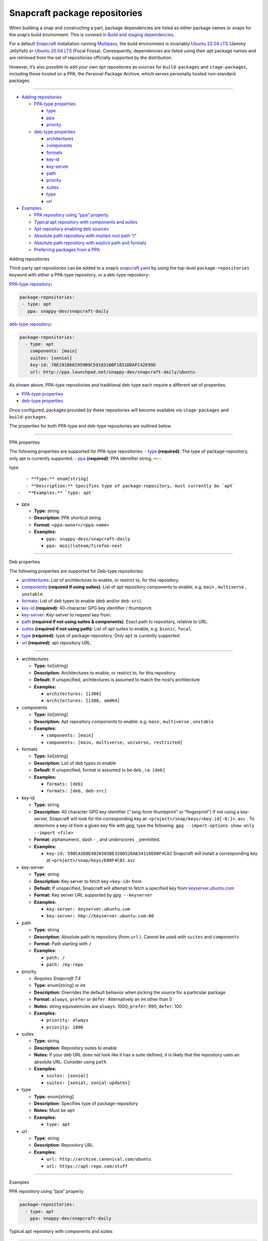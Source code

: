 .. 15475.md

.. \_snapcraft-package-repositories:

Snapcraft package repositories
==============================

When building a snap and constructing a part, package dependencies are listed as either package names or snaps for the snap’s build environment. This is covered in `Build and staging dependencies <build-and-staging-dependencies.md>`__.

For a default `Snapcraft <snapcraft-overview.md>`__ installation running `Multipass <https://multipass.run/>`__, the build environment is invariably `Ubuntu 22.04 LTS <http://releases.ubuntu.com/22.04/>`__ (Jammy Jellyfish) or `Ubuntu 20.04 LTS <http://releases.ubuntu.com/20.04/>`__ (Focal Fossa). Consequently, dependencies are listed using their *apt* package names and are retrieved from the set of repositories officially supported by the distribution.

However, it’s also possible to add your own *apt* repositories as sources for ``build-packages`` and ``stage-packages``, including those hosted on a PPA, the Personal Package Archive, which serves personally hosted non-standard packages.

--------------

-  `Adding repositories <#snapcraft-package-repositories-heading--adding>`__

   -  `PPA-type properties <#snapcraft-package-repositories-heading--ppa-properties>`__

      -  `type <#snapcraft-package-repositories-heading--type>`__
      -  `ppa <#snapcraft-package-repositories-heading--ppa>`__
      -  `priority <#snapcraft-package-repositories-heading--priority>`__

   -  `deb-type properties <#snapcraft-package-repositories-heading--deb-properties>`__

      -  `architectures <#snapcraft-package-repositories-heading--architectures>`__
      -  `components <#snapcraft-package-repositories-heading--components>`__
      -  `formats <#snapcraft-package-repositories-heading--formats>`__
      -  `key-id <#snapcraft-package-repositories-heading--keyid>`__
      -  `key-server <#snapcraft-package-repositories-heading--keyserver>`__
      -  `path <#snapcraft-package-repositories-heading--path>`__
      -  `priority <#snapcraft-package-repositories-heading--priority>`__
      -  `suites <#snapcraft-package-repositories-heading--suites>`__
      -  `type <#snapcraft-package-repositories-heading--debtype>`__
      -  `url <#snapcraft-package-repositories-heading--url>`__

-  `Examples <#snapcraft-package-repositories-heading--examples>`__

   -  `PPA repository using “ppa” property <#snapcraft-package-repositories-heading--example-pparepo>`__
   -  `Typical apt repository with components and suites <#snapcraft-package-repositories-heading--example-aptsuites>`__
   -  `Apt repository enabling deb sources <#snapcraft-package-repositories-heading--example-aptdeb>`__
   -  `Absolute path repository with implied root path “/” <#snapcraft-package-repositories-heading--example-aptabspath>`__
   -  `Absolute path repository with explicit path and formats <#snapcraft-package-repositories-heading--example-aptabspathexp>`__
   -  `Preferring packages from a PPA <#snapcraft-package-repositories-heading--example-priority>`__

.. raw:: html

   <h2 id="snapcraft-package-repositories-heading--adding">

Adding repositories

.. raw:: html

   </h2>

Third-party *apt* repositories can be added to a snap’s `snapcraft.yaml <the-snapcraft-yaml-schema.md>`__ by using the top-level ``package-repositories`` keyword with either a PPA-type repository, or a deb-type repository:

`PPA-type repository <#snapcraft-package-repositories-heading--ppa-properties>`__\ **:**

.. code:: yaml

   package-repositories:
    - type: apt
      ppa: snappy-dev/snapcraft-daily

`deb-type repository <#snapcraft-package-repositories-heading--deb-properties>`__\ **:**

.. code:: yaml

   package-repositories:
     - type: apt
       components: [main]
       suites: [xenial]
       key-id: 78E1918602959B9C59103100F1831DDAFC42E99D
       url: http://ppa.launchpad.net/snappy-dev/snapcraft-daily/ubuntu

As shown above, PPA-type repositories and traditional deb-type each require a different set of properties:

-  `PPA-type properties <#snapcraft-package-repositories-heading--ppa-properties>`__
-  `deb-type properties <#snapcraft-package-repositories-heading--deb-properties>`__

Once configured, packages provided by these repositories will become available via ``stage-packages`` and ``build-packages``.

The properties for both PPA-type and deb-type repositories are outlined below.

--------------

.. raw:: html

   <h3 id="snapcraft-package-repositories-heading--ppa-properties">

PPA properties

.. raw:: html

   </h3>

The following properties are supported for PPA-type repositories: - `type <#snapcraft-package-repositories-heading--type>`__ **(required)**: The type of package-repository, only apt is currently supported. - `ppa <#snapcraft-package-repositories-heading--ppa>`__ **(required)**: PPA identifier string. — -

.. raw:: html

   <h4 id="snapcraft-package-repositories-heading--type">

type

.. raw:: html

   </h4>

::

       - **Type:** enum[string]
       - **Description:** Specifies type of package-repository, must currently be `apt`
    -   **Examples:** `type: apt`

-  

   .. raw:: html

      <h4 id="snapcraft-package-repositories-heading--ppa">

   ppa

   .. raw:: html

      </h4>

   -  **Type:** string
   -  **Description:** PPA shortcut string
   -  **Format:** ``<ppa-owner>/<ppa-name>``
   -  **Examples:**

      -  ``ppa: snappy-devs/snapcraft-daily``
      -  ``ppa: mozillateam/firefox-next``

--------------

.. raw:: html

   <h3 id="snapcraft-package-repositories-heading--deb-properties">

Deb properties

.. raw:: html

   </h3>

The following properties are supported for Deb-type repositories:

-  `architectures <#snapcraft-package-repositories-heading--architectures>`__: List of architectures to enable, or restrict to, for this repository.
-  `components <#snapcraft-package-repositories-heading--components>`__ **(required if using suites)**: List of *apt* repository components to enable, e.g. ``main`` , ``multiverse`` , ``unstable``.
-  `formats <#snapcraft-package-repositories-heading--formats>`__: List of *deb* types to enable (``deb`` and/or ``deb-src``).
-  `key-id <#snapcraft-package-repositories-heading--keyid>`__ **(required)**: 40-character GPG key identifier / thumbprint.
-  `key-server <#snapcraft-package-repositories-heading--keyserver>`__: Key-server to request key from.
-  `path <#snapcraft-package-repositories-heading--path>`__ **(required if not using suites & components)**: Exact path to repository, relative to URL.
-  `suites <#snapcraft-package-repositories-heading--suites>`__ **(required if not using path)**: List of *apt* suites to enable, e.g. ``bionic``, ``focal``.
-  `type <#snapcraft-package-repositories-heading--debtype>`__ **(required)**: type of package-repository. Only ``apt`` is currently supported.
-  `url <#snapcraft-package-repositories-heading--url>`__ **(required)**: apt repository URL.

--------------

-  

   .. raw:: html

      <h4 id="snapcraft-package-repositories-heading--architectures">

   architectures

   .. raw:: html

      </h4>

   -  **Type:** list[string]
   -  **Description:** Architectures to enable, or restrict to, for this repository
   -  **Default:** If unspecified, architectures is assumed to match the host’s architecture
   -  **Examples:**

      -  ``architectures: [i386]``
      -  ``architectures: [i386, amd64]``

-  

   .. raw:: html

      <h4 id="snapcraft-package-repositories-heading--components">

   components

   .. raw:: html

      </h4>

   -  **Type:** list[string]
   -  **Description:** Apt repository components to enable: e.g. ``main`` , ``multiverse`` , ``unstable``
   -  **Examples:**

      -  ``components: [main]``
      -  ``components: [main, multiverse, universe, restricted]``

-  

   .. raw:: html

      <h4 id="snapcraft-package-repositories-heading--formats">

   formats

   .. raw:: html

      </h4>

   -  **Type:** list[string]
   -  **Description:** List of deb types to enable
   -  **Default:** If unspecified, format is assumed to be ``deb`` , i.e. ``[deb]``
   -  **Examples:**

      -  ``formats: [deb]``
      -  ``formats: [deb, deb-src]``

-  

   .. raw:: html

      <h4 id="snapcraft-package-repositories-heading--keyid">

   key-id

   .. raw:: html

      </h4>

   -  **Type:** string
   -  **Description:** 40 character GPG key identifier (” long-form thumbprint” or “fingerprint”) If not using a key-server, Snapcraft will look for the corresponding key at: ``<project>/snap/keys/<key-id[-8:]>.asc`` . To determine a key-id from a given key file with *gpg*, type the following: ``gpg --import-options show-only --import <file>``
   -  **Format:** alphanumeric, dash ``-`` , and underscores ``_`` permitted.
   -  **Examples:**

      -  ``key-id: 590CA3D8E4826565BE3200526A634116E00F4C82``\  Snapcraft will install a corresponding key at ``<project>/snap/keys/E00F4C82.asc``

-  

   .. raw:: html

      <h4 id="snapcraft-package-repositories-heading--keyserver">

   key-server

   .. raw:: html

      </h4>

   -  **Type:** string
   -  **Description:** Key server to fetch key ``<key-id>`` from
   -  **Default:** If unspecified, Snapcraft will attempt to fetch a specified key from `keyserver.ubuntu.com <http://keyserver.ubuntu.com/>`__
   -  **Format:** Key server URL supported by ``gpg --keyserver``
   -  **Examples:**

      -  ``key-server: keyserver.ubuntu.com``
      -  ``key-server: hkp://keyserver.ubuntu.com:80``

-  

   .. raw:: html

      <h4 id="snapcraft-package-repositories-heading--path">

   path

   .. raw:: html

      </h4>

   -  **Type:** string
   -  **Description:** Absolute path to repository (from ``url`` ). Cannot be used with ``suites`` and ``components``
   -  **Format:** Path starting with ``/``
   -  **Examples:**

      -  ``path: /``
      -  ``path: /my-repo``

-  

   .. raw:: html

      <h4 id="snapcraft-package-repositories-heading--priority">

   priority

   .. raw:: html

      </h4>

   -  *Requires Snapcraft 7.4*
   -  **Type:** enum[string] or int
   -  **Description:** Overrides the default behavior when picking the source for a particular package
   -  **Format:** ``always``, ``prefer`` or ``defer``. Alternatively an int other than 0
   -  **Notes:** string equivalencies are ``always``: 1000; ``prefer``: 990; ``defer``: 100
   -  **Examples:**

      -  ``priority: always``
      -  ``priority: 1000``

-  

   .. raw:: html

      <h4 id="snapcraft-package-repositories-heading--suites">

   suites

   .. raw:: html

      </h4>

   -  **Type:** string
   -  **Description:** Repository suites to enable
   -  **Notes:** If your deb URL does not look like it has a suite defined, it is likely that the repository uses an absolute URL. Consider using ``path``
   -  **Examples:**

      -  ``suites: [xenial]``
      -  ``suites: [xenial, xenial-updates]``

-  

   .. raw:: html

      <h4 id="snapcraft-package-repositories-heading--debtype">

   type

   .. raw:: html

      </h4>

   -  **Type:** enum[string]
   -  **Description:** Specifies type of package-repository
   -  **Notes:** Must be ``apt``
   -  **Examples:**

      -  ``type: apt``

-  

   .. raw:: html

      <h4 id="snapcraft-package-repositories-heading--url">

   url

   .. raw:: html

      </h4>

   -  **Type:** string
   -  **Description:** Repository URL.
   -  **Examples:**

      -  ``url: http://archive.canonical.com/ubuntu``
      -  ``url: https://apt-repo.com/stuff``

--------------

.. raw:: html

   <h2 id="snapcraft-package-repositories-heading--examples">

Examples

.. raw:: html

   </h2>

.. raw:: html

   <h3 id="snapcraft-package-repositories-heading--example-pparepo">

PPA repository using “ppa” property

.. raw:: html

   </h3>

.. code:: yaml

   package-repositories:
     - type: apt
       ppa: snappy-dev/snapcraft-daily

.. raw:: html

   <h3 id="snapcraft-package-repositories-heading--example-aptsuites">

Typical apt repository with components and suites

.. raw:: html

   </h3>

.. code:: yaml

   package-repositories:
     - type: apt
       components: [main]
       suites: [xenial]
       key-id: 78E1918602959B9C59103100F1831DDAFC42E99D
       url: http://ppa.launchpad.net/snappy-dev/snapcraft-daily/ubuntu

.. raw:: html

   <h3 id="snapcraft-package-repositories-heading--example-aptdeb">

Apt repository enabling deb sources

.. raw:: html

   </h3>

.. code:: yaml

   package-repositories:
     - type: apt
       formats: [deb, deb-src]
       components: [main]
       suites: [xenial]
       key-id: 78E1918602959B9C59103100F1831DDAFC42E99D
       url: http://ppa.launchpad.net/snappy-dev/snapcraft-daily/ubuntu

.. raw:: html

   <h3 id="snapcraft-package-repositories-heading--example-aptabspath">

Absolute path repository with implied root path “/”

.. raw:: html

   </h3>

.. code:: yaml

   package-repositories:
     - type: apt
       key-id: AE09FE4BBD223A84B2CCFCE3F60F4B3D7FA2AF80
       url: https://developer.download.nvidia.com/compute/cuda/repos/ubuntu1804/x86_64`

.. raw:: html

   <h3 id="snapcraft-package-repositories-heading--example-aptabspathexp">

Absolute path repository with explicit path and formats

.. raw:: html

   </h3>

.. code:: yaml

   package-repositories:
     - type: apt
       formats: [deb]
       path: /
       key-id: AE09FE4BBD223A84B2CCFCE3F60F4B3D7FA2AF80
       url: https://developer.download.nvidia.com/compute/cuda/repos/ubuntu1804/x86_64`

.. raw:: html

   <h3 id="snapcraft-package-repositories-heading--example-priority">

Preferring packages from a PPA

.. raw:: html

   </h3>

.. code:: yaml

   package-repositories:
     - type: apt
       ppa: deadsnakes/ppa
       priority: always
